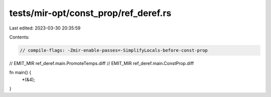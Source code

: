 tests/mir-opt/const_prop/ref_deref.rs
=====================================

Last edited: 2023-03-30 20:35:59

Contents:

.. code-block:: rs

    // compile-flags: -Zmir-enable-passes=-SimplifyLocals-before-const-prop
// EMIT_MIR ref_deref.main.PromoteTemps.diff
// EMIT_MIR ref_deref.main.ConstProp.diff

fn main() {
    *(&4);
}


